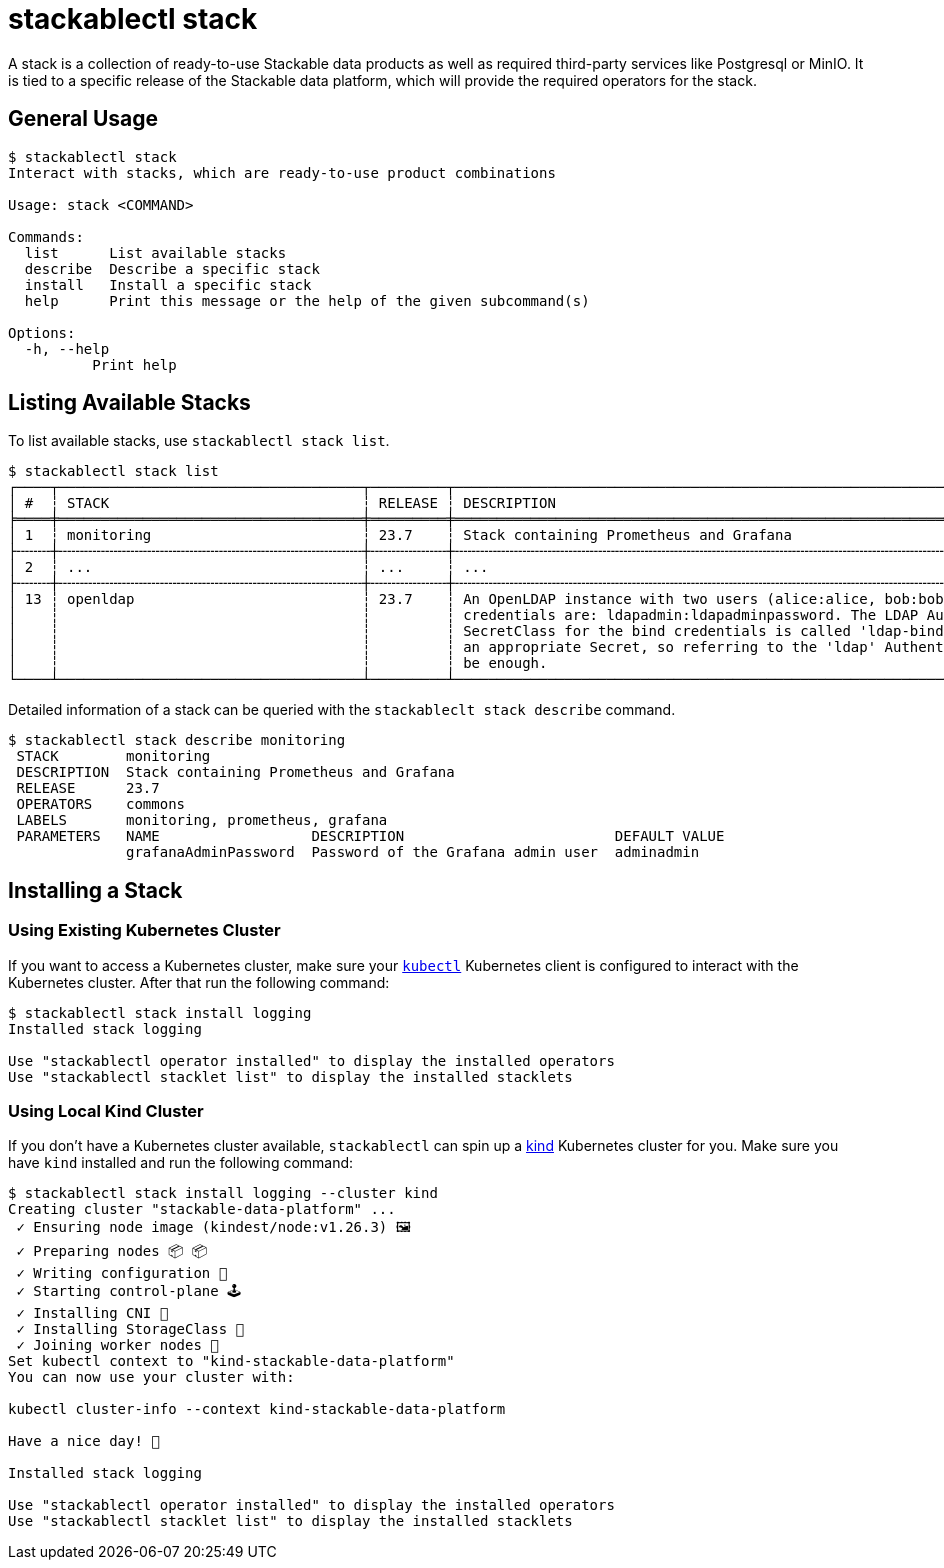 = stackablectl stack
:page-aliases: stackablectl::commands/stack.adoc

A stack is a collection of ready-to-use Stackable data products as well as required third-party services like Postgresql
or MinIO. It is tied to a specific release of the Stackable data platform, which will provide the required operators for
the stack.

== General Usage

// Autogenerated by cargo xtask gen-docs. DO NOT CHANGE MANUALLY!
[source,console]
----
$ stackablectl stack
Interact with stacks, which are ready-to-use product combinations

Usage: stack <COMMAND>

Commands:
  list      List available stacks
  describe  Describe a specific stack
  install   Install a specific stack
  help      Print this message or the help of the given subcommand(s)

Options:
  -h, --help
          Print help
----

== Listing Available Stacks

To list available stacks, use `stackablectl stack list`.

[source,console]
----
$ stackablectl stack list
┌────┬────────────────────────────────────┬─────────┬─────────────────────────────────────────────────────────────────────────────────────────────────────┐
│ #  ┆ STACK                              ┆ RELEASE ┆ DESCRIPTION                                                                                         │
╞════╪════════════════════════════════════╪═════════╪═════════════════════════════════════════════════════════════════════════════════════════════════════╡
│ 1  ┆ monitoring                         ┆ 23.7    ┆ Stack containing Prometheus and Grafana                                                             │
├╌╌╌╌┼╌╌╌╌╌╌╌╌╌╌╌╌╌╌╌╌╌╌╌╌╌╌╌╌╌╌╌╌╌╌╌╌╌╌╌╌┼╌╌╌╌╌╌╌╌╌┼╌╌╌╌╌╌╌╌╌╌╌╌╌╌╌╌╌╌╌╌╌╌╌╌╌╌╌╌╌╌╌╌╌╌╌╌╌╌╌╌╌╌╌╌╌╌╌╌╌╌╌╌╌╌╌╌╌╌╌╌╌╌╌╌╌╌╌╌╌╌╌╌╌╌╌╌╌╌╌╌╌╌╌╌╌╌╌╌╌╌╌╌╌╌╌╌╌╌╌╌╌┤
│ 2  ┆ ...                                ┆ ...     ┆ ...                                                                                                 │
├╌╌╌╌┼╌╌╌╌╌╌╌╌╌╌╌╌╌╌╌╌╌╌╌╌╌╌╌╌╌╌╌╌╌╌╌╌╌╌╌╌┼╌╌╌╌╌╌╌╌╌┼╌╌╌╌╌╌╌╌╌╌╌╌╌╌╌╌╌╌╌╌╌╌╌╌╌╌╌╌╌╌╌╌╌╌╌╌╌╌╌╌╌╌╌╌╌╌╌╌╌╌╌╌╌╌╌╌╌╌╌╌╌╌╌╌╌╌╌╌╌╌╌╌╌╌╌╌╌╌╌╌╌╌╌╌╌╌╌╌╌╌╌╌╌╌╌╌╌╌╌╌╌┤
│ 13 ┆ openldap                           ┆ 23.7    ┆ An OpenLDAP instance with two users (alice:alice, bob:bob) and TLS enabled. The bind user           │
│    ┆                                    ┆         ┆ credentials are: ldapadmin:ldapadminpassword. The LDAP AuthenticationClass is called 'ldap' and the │
│    ┆                                    ┆         ┆ SecretClass for the bind credentials is called 'ldap-bind-credentials'. The stack already creates   │
│    ┆                                    ┆         ┆ an appropriate Secret, so referring to the 'ldap' AuthenticationClass in your ProductCluster should │
│    ┆                                    ┆         ┆ be enough.                                                                                          │
└────┴────────────────────────────────────┴─────────┴─────────────────────────────────────────────────────────────────────────────────────────────────────┘
----

Detailed information of a stack can be queried with the `stackableclt stack describe` command.

[source,console]
----
$ stackablectl stack describe monitoring
 STACK        monitoring
 DESCRIPTION  Stack containing Prometheus and Grafana
 RELEASE      23.7
 OPERATORS    commons
 LABELS       monitoring, prometheus, grafana
 PARAMETERS   NAME                  DESCRIPTION                         DEFAULT VALUE
              grafanaAdminPassword  Password of the Grafana admin user  adminadmin
----

== Installing a Stack

=== Using Existing Kubernetes Cluster

If you want to access a Kubernetes cluster, make sure your https://kubernetes.io/docs/tasks/tools/#kubectl[`kubectl`]
Kubernetes client is configured to interact with the Kubernetes cluster. After that run the following command:

[source,console]
----
$ stackablectl stack install logging
Installed stack logging

Use "stackablectl operator installed" to display the installed operators
Use "stackablectl stacklet list" to display the installed stacklets
----

=== Using Local Kind Cluster

If you don't have a Kubernetes cluster available, `stackablectl` can spin up a https://kind.sigs.k8s.io/[kind]
Kubernetes cluster for you. Make sure you have `kind` installed and run the following command:

[source,console]
----
$ stackablectl stack install logging --cluster kind
Creating cluster "stackable-data-platform" ...
 ✓ Ensuring node image (kindest/node:v1.26.3) 🖼
 ✓ Preparing nodes 📦 📦
 ✓ Writing configuration 📜
 ✓ Starting control-plane 🕹️
 ✓ Installing CNI 🔌
 ✓ Installing StorageClass 💾
 ✓ Joining worker nodes 🚜
Set kubectl context to "kind-stackable-data-platform"
You can now use your cluster with:

kubectl cluster-info --context kind-stackable-data-platform

Have a nice day! 👋

Installed stack logging

Use "stackablectl operator installed" to display the installed operators
Use "stackablectl stacklet list" to display the installed stacklets
----
